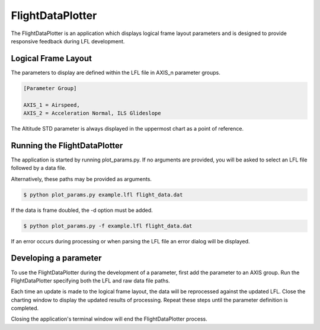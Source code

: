 =================
FlightDataPlotter
=================

The FlightDataPlotter is an application which displays logical frame layout parameters and is designed to provide responsive feedback during LFL development.

.. image:: flight_data_plotter_interface.png

--------------------
Logical Frame Layout
--------------------

The parameters to display are defined within the LFL file in AXIS_n parameter groups.

.. code-block:: ini
   
   [Parameter Group]
   
   AXIS_1 = Airspeed,
   AXIS_2 = Acceleration Normal, ILS Glideslope

The Altitude STD parameter is always displayed in the uppermost chart as a point of reference.

-----------------------------
Running the FlightDataPlotter
-----------------------------

The application is started by running plot_params.py. If no arguments are provided, you will be asked to select an LFL file followed by a data file.

.. image:: select_lfl.png

.. image:: select_data.png

Alternatively, these paths may be provided as arguments.

.. code-block:: bash
   
   $ python plot_params.py example.lfl flight_data.dat

If the data is frame doubled, the -d option must be added.

.. code-block:: bash
   
   $ python plot_params.py -f example.lfl flight_data.dat

If an error occurs during processing or when parsing the LFL file an error dialog will be displayed.

----------------------
Developing a parameter
----------------------

To use the FlightDataPlotter during the development of a parameter, first add the parameter to an AXIS group. Run the FlightDataPlotter specifying both the LFL and raw data file paths.

Each time an update is made to the logical frame layout, the data will be reprocessed against the updated LFL. Close the charting window to display the updated results of processing. Repeat these steps until the parameter definition is completed.

Closing the application's terminal window will end the FlightDataPlotter process.